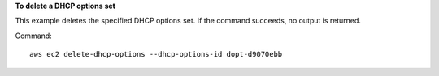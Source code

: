 **To delete a DHCP options set**

This example deletes the specified DHCP options set. If the command succeeds, no output is returned.

Command::

  aws ec2 delete-dhcp-options --dhcp-options-id dopt-d9070ebb
